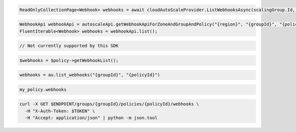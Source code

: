 .. code-block:: csharp

  ReadOnlyCollectionPage<Webhook> webhooks = await cloudAutoScaleProvider.ListWebhooksAsync(scalingGroup.Id, policy.Id, null, null, CancellationToken.None);

.. code-block:: java

  WebhookApi webhookApi = autoscaleApi.getWebhookApiForZoneAndGroupAndPolicy("{region}", "{groupId}", "{policyId}");
  FluentIterable<Webhook> webhooks = webhookApi.list();

.. code-block:: javascript

  // Not currently supported by this SDK

.. code-block:: php

  $webhooks = $policy->getWebhookList();

.. code-block:: python

  webhooks = au.list_webhooks("{groupId}", "{policyId}")

.. code-block:: ruby

  my_policy.webhooks

.. code-block:: sh

  curl -X GET $ENDPOINT/groups/{groupId}/policies/{policyId}/webhooks \
    -H "X-Auth-Token: $TOKEN" \
    -H "Accept: application/json" | python -m json.tool
